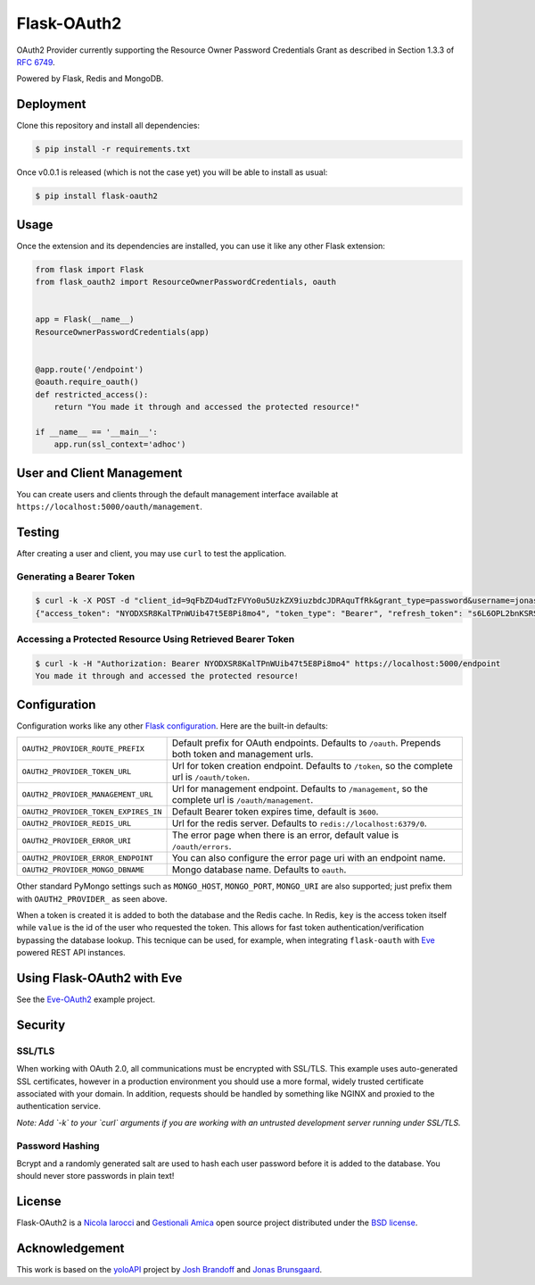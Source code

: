 Flask-OAuth2
============
OAuth2 Provider currently supporting the Resource Owner Password Credentials
Grant as described in Section 1.3.3 of `RFC 6749`_.

Powered by Flask, Redis and MongoDB.

Deployment
----------
Clone this repository and install all dependencies:

.. code-block:: console

    $ pip install -r requirements.txt

Once v0.0.1 is released (which is not the case yet) you will be able to install
as usual:

.. code-block:: console

    $ pip install flask-oauth2

Usage
-----
Once the extension and its dependencies are installed, you can use it like any
other Flask extension:

.. code-block:: python

    from flask import Flask
    from flask_oauth2 import ResourceOwnerPasswordCredentials, oauth


    app = Flask(__name__)
    ResourceOwnerPasswordCredentials(app)


    @app.route('/endpoint')
    @oauth.require_oauth()
    def restricted_access():
        return "You made it through and accessed the protected resource!"

    if __name__ == '__main__':
        app.run(ssl_context='adhoc')

User and Client Management
--------------------------
You can create users and clients through the default management interface
available at ``https://localhost:5000/oauth/management``.

.. image:: static/console.png

Testing
-------
After creating a user and client, you may use ``curl`` to test the application.

Generating a Bearer Token
~~~~~~~~~~~~~~~~~~~~~~~~~

.. code-block:: console

    $ curl -k -X POST -d "client_id=9qFbZD4udTzFVYo0u5UzkZX9iuzbdcJDRAquTfRk&grant_type=password&username=jonas&password=pass" https://localhost:5000/oauth/token
    {"access_token": "NYODXSR8KalTPnWUib47t5E8Pi8mo4", "token_type": "Bearer", "refresh_token": "s6L6OPL2bnKSRSbgQM3g0wbFkJB4ML", "scope": ""}

Accessing a Protected Resource Using Retrieved Bearer Token
~~~~~~~~~~~~~~~~~~~~~~~~~~~~~~~~~~~~~~~~~~~~~~~~~~~~~~~~~~~

.. code-block:: console

    $ curl -k -H "Authorization: Bearer NYODXSR8KalTPnWUib47t5E8Pi8mo4" https://localhost:5000/endpoint
    You made it through and accessed the protected resource!

Configuration
-------------
Configuration works like any other `Flask configuration`_. Here are
the built-in defaults:

.. tabularcolumns:: |p{6.5cm}|p{8.5cm}|

======================================= ======================================
``OAUTH2_PROVIDER_ROUTE_PREFIX``        Default prefix for OAuth endpoints. 
                                        Defaults to ``/oauth``. Prepends both
                                        token and management urls.

``OAUTH2_PROVIDER_TOKEN_URL``           Url for token creation endpoint. 
                                        Defaults to ``/token``, so the 
                                        complete url is ``/oauth/token``. 

``OAUTH2_PROVIDER_MANAGEMENT_URL``      Url for management endpoint. Defaults 
                                        to ``/management``, so the complete 
                                        url is ``/oauth/management``. 

``OAUTH2_PROVIDER_TOKEN_EXPIRES_IN``    Default Bearer token expires time, 
                                        default is ``3600``.

``OAUTH2_PROVIDER_REDIS_URL``           Url for the redis server. Defaults to 
                                        ``redis://localhost:6379/0``. 

``OAUTH2_PROVIDER_ERROR_URI``           The error page when there is an error, 
                                        default value is ``/oauth/errors``. 

``OAUTH2_PROVIDER_ERROR_ENDPOINT``      You can also configure the error page 
                                        uri with an endpoint name. 

``OAUTH2_PROVIDER_MONGO_DBNAME``        Mongo database name. Defaults to 
                                        ``oauth``. 
======================================= ======================================

Other standard PyMongo settings such as ``MONGO_HOST``, ``MONGO_PORT``,
``MONGO_URI`` are also supported; just prefix them with ``OAUTH2_PROVIDER_`` as
seen above.

When a token is created it is added to both the database and the Redis cache.
In Redis, ``key`` is the access token itself while ``value`` is the id of the
user who requested the token. This allows for fast token
authentication/verification bypassing the database lookup. This tecnique can be
used, for example, when integrating ``flask-oauth`` with `Eve`_ powered REST
API instances.

Using Flask-OAuth2 with Eve
---------------------------
See the `Eve-OAuth2`_ example project.

Security
--------
SSL/TLS
~~~~~~~
When working with OAuth 2.0, all communications must be encrypted with SSL/TLS.
This example uses auto-generated SSL certificates, however in a production
environment you should use a more formal, widely trusted certificate associated
with your domain. In addition, requests should be handled by something like
NGINX and proxied to the authentication service.

*Note: Add `-k` to your `curl` arguments if you are working with an untrusted
development server running under SSL/TLS.*

Password Hashing
~~~~~~~~~~~~~~~~
Bcrypt and a randomly generated salt are used to hash each user password before
it is added to the database. You should never store passwords in plain text! 

License
-------
Flask-OAuth2 is a `Nicola Iarocci`_ and `Gestionali Amica`_ open source project
distributed under the `BSD license`_.

Acknowledgement
---------------
This work is based on the `yoloAPI`_ project by `Josh Brandoff`_ and `Jonas Brunsgaard`_.

.. _`RFC 6749`: http://tools.ietf.org/html/rfc6749#section-1.3.3
.. _`yoloAPI`: https://github.com/brunsgaard/yoloAPI
.. _`Josh Brandoff`: https://github.com/EmergentBehavior
.. _`Jonas Brunsgaard`: https://github.com/brunsgaard
.. _`Nicola Iarocci`: http://nicolaiarocci.com
.. _`Gestionali Amica`: http://gestionaleamica.com
.. _`BSD license`: https://github.com/nicolaiarocci/flask-oauth2/blob/master/LICENSE
.. _`Eve-OAuth2`: https://github.com/nicolaiarocci/eve-oauth2
.. _`Eve`: http://python-eve.org
.. _`Flask configuration`: http://flask.pocoo.org/docs/0.10/config/
